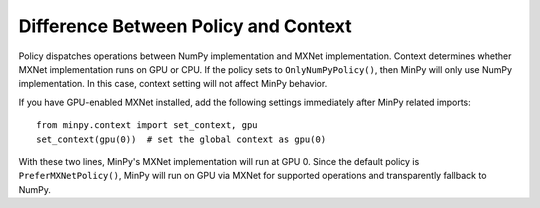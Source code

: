 Difference Between Policy and Context
=====================================

Policy dispatches operations between NumPy implementation and MXNet implementation. Context determines whether MXNet
implementation runs on GPU or CPU. If the policy sets to ``OnlyNumPyPolicy()``, then MinPy will only use NumPy
implementation. In this case, context setting will not affect MinPy behavior.

If you have GPU-enabled MXNet installed, add the following settings immediately after MinPy related imports:
::

    from minpy.context import set_context, gpu
    set_context(gpu(0))  # set the global context as gpu(0)

With these two lines, MinPy's MXNet implementation will run at GPU 0. Since the default policy is ``PreferMXNetPolicy()``,
MinPy will run on GPU via MXNet for supported operations and transparently fallback to NumPy.
